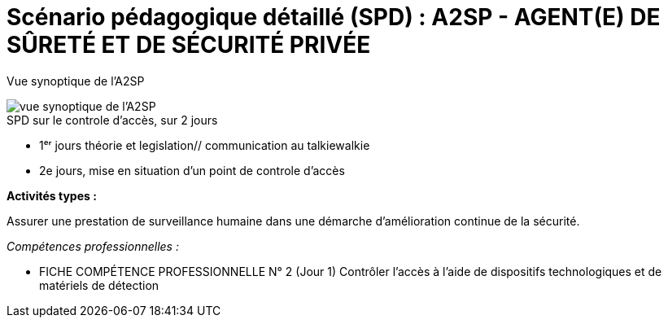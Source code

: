 = Scénario pédagogique détaillé (SPD) : A2SP - AGENT(E) DE SÛRETÉ ET DE SÉCURITÉ PRIVÉE


Vue synoptique de l'A2SP

image::img/vue_synoptique_a2sp.png[vue synoptique de l'A2SP]

.SPD sur le controle d'accès, sur 2 jours
* 1ᵉʳ jours théorie et legislation// communication au talkiewalkie

* 2e jours, mise en situation d'un point de controle d'accès


.*Activités types :*
Assurer une prestation de surveillance humaine dans
une démarche d’amélioration continue de la sécurité.

._Compétences professionnelles :_
- FICHE COMPÉTENCE PROFESSIONNELLE N° 2  (Jour 1)
Contrôler l’accès à l’aide de dispositifs technologiques et de matériels de
détection



// ,,Jour & durée,Intitulé / objectif,Pré-requis / contexte,Modalités pédagogiques,"Moyens, supports",Modalité d’évaluations,Constats et remédiations


// [[toc]]
// .*Sommaire*
// . xref:theme[Thème]
// . xref:title[Titre]
// . xref:prez[Présentation et description]
// .. xref:mindmap[Carte thématique]
// . xref:public[Public]
// . xref:prerequiz[Pré-requis et conditions d’accès à la formation] (Qualiopi)
// . xref:objs[Objectifs pédagogiques] (Qualiopi)
// . xref:competences[Compétences visées] (Qualiopi)
// . xref:timing[Durée (Temporisation)] (Qualiopi)
// . xref:means[Moyen d’accompagnement et Suivi pédagogique] (Qualiopi)
// . xref:prgm[Programme pédagogique (Modalités pédagogiques)] (Qualiopi) : du contenu et du séquencement
// . xref:eval[Modalités d’évaluations] (Qualiopi)
// . xref:certif[Modalités de certification et Certification visé] (Qualiopi)
// . xref:place[Lieux] (Qualiopi)
// . xref:price[Tarifs]
// . xref:infra[Moyens logistiques et matériels] (Qualiopi)
// . xref:pursuit[Poursuite en formation] (Qualiopi)
// . xref:access_time[Délais d’accès] (Réglementaire)
// . xref:mobility[Accessibilité et Handicap] (Qualiopi)
// . xref:testimony[Témoignage Evaluation de la formation] (Qualiopi)
// . xref:testimony_customer[Témoignage apprenant/commanditaire]
// . xref:links_benchmark[liens et benchmark]
//
//
// .Réfèrence :
// * link:https://www.afpa.fr/formation-qualifiante/agent-de-surete-et-de-securite-privee[A2SP AFPA]
// * link:https://www.francecompetences.fr/recherche/rncp/34507/[REAC A2SP]
//
// [[theme]]
// == 1. Thème (Qualiopi)
//
// **Sécurité incendie, assistance à personne et sûreté des personnes et des biens**
//
// La sécurité incendie, l'assistance à personne et la sûreté des personnes et des biens sont des domaines complémentaires qui visent à protéger les personnes et les biens des risques, dans des lieux recevant du public ou des travailleurs.
//
// **Sécurité incendie**
//
// La sécurité incendie vise à prévenir et à lutter contre les incendies. Elle comprend des mesures de prévention, telles que l'installation d'extincteurs et de détecteurs de fumée, et des mesures d'intervention, telles que la formation des salariés à l'évacuation des locaux.
//
// **Assistance à personne**
//
// L'assistance à personne vise à venir en aide aux personnes en situation de danger. Elle comprend des activités de prévention, telles que l'information et la sensibilisation des publics, et des activités d'intervention, telles que les secours d'urgence.
//
// **Sûreté des personnes et des biens**
//
// La sûreté des personnes et des biens vise à protéger les personnes et les biens des risques d'agression, de vol ou de vandalisme. Elle comprend des mesures de prévention, telles que l'installation de caméras de surveillance et de systèmes d'alarme, et des mesures d'intervention, telles que les équipes de sécurité.
//
// Ces trois domaines sont essentiels pour garantir la sécurité des personnes et des biens. Ils nécessitent une expertise et une formation spécifiques.
//
// **Métiers**
//
// Voici quelques exemples de métiers liés à ces domaines :
//
// * *Sécurité incendie* : pompier, sapeur-pompier professionnel, agent de sécurité incendie, technicien de maintenance incendie
// * *Assistance à personne* : pompier, sapeur-pompier professionnel, secouriste, infirmier, ambulancier, psychologue, assistant social
// * *Sûreté des personnes et des biens* : agent de sécurité, vigile, gardien d'immeuble, agent de prévention, agent de sûreté, agent de sécurité incendie
//
// Ces métiers sont à la fois variés et passionnants. Ils offrent de nombreuses opportunités de carrière dans un domaine à forte tension.
//
// xref:toc[sommaire]
//
//
// [[title]]
// == 2. Titre (Qualiopi)
// Agent de sûreté et de sécurité privée +
// Niveau 4 (Cadre national des certifications 2019)
//
// xref:toc[sommaire]
//
//
// [[prez]]
// == 3. Présentation & description
//
// La formation Agent de sûreté et de sécurité privé est un métier original qui regroupe plusieurs certifications reconnues par l'état pour une meilleure insertion professionnelle. +
// Le titre A2SP est au cœur de la sécurité incendie, mais il embrasse également les préoccupations de sûreté, offrant ainsi une approche intégrée de la protection des personnes et des biens.
// Cette complémentarité renforce la sécurité des établissements et ouvre des opportunités professionnelles diverses pour les spécialistes de la sécurité, de la maintenance des outils incendies, télésurveillance. +
// L'agent agit à prévenir et gérer les risques liés aux incendies dans les établissements recevant du public. +
// Cette mission est piloté depuis le PCS(poste centrale de sécurité) où il y a aussi des préoccupations de sûreté, contribuant ainsi à la sécurité globale de ces lieux. +
// La certification SSIAP 1 et ADS sont une base solide pour aborder la question de la sûreté. Les professionnels de SSIAP 1 sont formés à identifier les situations potentiellement dangereuses, à gérer les accès aux bâtiments, à surveiller les systèmes de sécurité, et à coopérer avec les forces de l'ordre en cas de menaces ou d'incidents liés à la sûreté. Ils assurent la protection des personnes, des biens, et des informations sensibles. +
// L'un des avantages majeurs de la complémentarité entre la sécurité incendie et la sûreté réside dans la capacité à gérer de manière proactive +
// et intégrée les risques. Les agents A2SP sont formés pour réagir efficacement en cas d'incendie, +
// mais ils peuvent par ailleurs contribuer à la prévention des actes malveillants et des situations d'urgence liées à la sûreté. +
// En intégrant ces deux domaines de la sécurité, les établissements assurent une protection plus globale et renforcent la sécurité de leurs occupants. +
// Les évolutions professionnelles possibles pour les titulaires de la certification SSIAP 1 incluent non seulement des avancements dans la sécurité incendie, +
// mais aussi des opportunités de carrière dans le domaine de la sûreté, comme la sécurité privée, la gestion de crise, ou la prévention des risques liés aux menaces. +
// La polyvalence de ces professionnels les rend précieux pour les employeurs soucieux de garantir une sécurité complète.
//
// [[mindmap]]
// === Carte thématique A2SP
// image::A2SP_mindmap.png[Carte thématique]
// xref:toc[sommaire]
//
// [[public]]
// == 4. Public (Qualiopi)
// Tout public +
// Effectif entre 10 et 20 apprenants.
//
// xref:toc[sommaire]
//
// [[prerequiz]]
// == 5. Pré-requis et conditions d’accès à la formation (Qualiopi)
// . Maîtriser la langue française est indispensable, à l'oral et à l'écrit, pour la
// compréhension et pour l'expression. Un résultat de niveau B1 au CECRL est requis.
// Pour les ressortissants d'un Etat membre de l'Union européenne ou d'un Etat partie à
// l'accord sur l'Espace économique européen ou les ressortissants d'un pays tiers, ils
// doivent justifier d'un niveau de maîtrise de la langue française tel spécifié dans l'arrêté du
// 31 mars 2022.
// . Présenter une autorisation préalable d’accès à la formation délivrée par le CNAPS (pour
// laquelle les ressortissants étrangers non européens doivent justifier de 5 années de
// résidence continue et régulière sur le territoire, attestées par un ou plusieurs titres de
// séjour.) L’autorisation est matérialisée par un numéro personnel.
// . Justifier de son aptitude physique attestée par un certificat médical de moins de 3 mois
// pour pouvoir se former et se présenter au SSIAP 1.
// Nota bene : Il est possible de bénéficier d’une adaptation de parcours si :
// * Le candidat est titulaire du SST, en cours de validité
// * Le candidat est détenteur d’un avis de formation initiale ou attestation de formation de
// recyclage du BS-BE manœuvre,
// * Le candidat est détenteur du diplôme SSIAP 1, en cours de validité, et si nécessaire, des
// attestations de recyclage ou de remise à niveau.
//
//
// xref:toc[sommaire]
//
//
// [[objs]]
// == 6. Objectifs pédagogiques (Qualiopi)
//
// .**Sûreté, protection des biens et personnes**
// * Connaître les procédures de sécurité et les réglementations en vigueur en matière de sûreté, protection des biens et personnes.
// * Comprendre les protocoles de communication en cas d’urgence et les types de menaces courantes en matière de sécurité.
// * Utiliser les protocoles de communication en cas d’urgence et décrire les types de menaces courantes en matière de sécurité.
// * Comprendre le rôle et les responsabilités d’un agent en matière de sûreté, protection des biens et personnes.
// * Analyser les menaces et les risques de manière proactive en matière de sûreté, protection des biens et personnes.
//
// .**Sécurité incendie et assistance aux personnes**
// * Connaître les causes, les conséquences et les moyens de prévention des incendies.
// * Comprendre l'importance de la sensibilisation et de l'éducation en matière de sécurité incendie.
// * Sensibiliser et éduquer les personnes en matière de sécurité incendie.
// * Comprendre les principes de base de la maintenance élémentaire des équipements de sécurité incendie.
// * Effectuer la maintenance élémentaire des équipements de sécurité incendie.
// * Connaître les procédures d'alerte et d'accueil des secours en cas d'incendie.
// * Alerter et accueillir les secours en cas d'incendie.
// * Connaître les procédures d'évacuation du public en cas d'incendie.
// * Evacuer le public en cas d'incendie.
// * Connaître les techniques d'intervention précoce en cas d'incendie.
// * Intervenir précocement en cas d'incendie.
// * Connaître les techniques d'assistance aux personnes en cas d'incendie ou d'autres situations d'urgence.
// * Assister les personnes en cas d'incendie ou d'autres situations d'urgence.
// // ajouter francais basiques, tre, anglais, site sensible
//
// xref:toc[sommaire]
//
//
// [[competences]]
// == 7. Compétences visés(objectifs opérationnels) (Qualiopi)
//
// .**Sécurité incendie et assistance aux personnes**
// * Effectuer l'entretien et les vérifications élémentaires des installations et équipements de sécurité
// * Appliquer des consignes de sécurité
// * Lire et manipuler des tableaux de signalisation
// * Effectuer des rondes de sécurité et surveillance des travaux
// * Assurer la surveillance au PC
// * Passer des appels et réceptionner les services publics de secours
// * Porter assistance à personnes
//
// .**Sûreté, protection des biens et personnes**
// ** Surveillance et Patrouille
// ** Contrôle d'Accès
// ** Inspection et détection de Menaces
// ** Gestion des conflits et de l'agitation
// ** Formation Continue et Connaissance de la Législation
//
// Des compétences spécifiques peuvent varier en fonction des besoins de l'entreprise ou du site où l'agent opère.
//
// xref:toc[sommaire]
//
// [[timing]]
// == 8. Durée (Qualiopi)
//
// .Durée de la formation : 230h
// * Basiques de communication : 14h
// * Cybersécurité - social engineering
// * ADS : 56 heures + examen
// * Technique de recherche d'emploi : 14h
// * SST : 14h
// * BS-BE manoeuvre : 14h
// * SSIAP 1 : 90 heures + examen
// * examen blanc : 7h
//
// xref:toc[sommaire]
//
// [[means]]
// == 9. Moyen d’accompagnement/Suivis pédagogique (Qualiopi)
//
// Formation multi-modulaire, individualisée, accompagnement personnalisé
//
// .Moyens pédagogiques :
// * Kit Pédagogique USB
// * Documents écrits
// * Diaporama
// * Supports audio et visuels
// * Outils multimédias(Quizz)
//
// .Notre espace de formation dispose d’outils de formation modernes et performants comprenant :
// - Des salles polyvalentes
// - Des salles informatiques offrant l’accès à des plateformes numériques en ligne pour les professionnels de la securité
// - Matériel audio-visuel : caméscope, vidéo projecteur...
// - Ressources documentaires
// - Plateau technique dédié qui reconstitue les conditions de réalisation des gestes professionnels; conforme aux RC des TP et CQP
//
// .Équipe pédagogique
// * Responsable pédagogique : John Doe, jdoe@acme.com, 0607080910
// * Coordinateur pédagogique : Jane Doe, jane.doe@acme.com, 0611121314
// * Référent handicap : Henri Smith, h.smith@acme.com, 0615161718
// * Formateurs :
//     - David Snow, d.snow@acme.com, 0619202122
//     - Gwen Jones, g.jones@acme.com, 0623242526
//     - Charly Brown, c.brown@acme.com, 0627282930
//
// Selection à la formation après réunion d'information collective et entretien individuel.
//
// // Détails de l'organisation des journées sur les différentes formules pour dispenser la formation +
// // Planning jours bloc de competences
// // mode de communication
//
// xref:toc[sommaire]
//
// [[prgm]]
// == 10. Programme pédagogique : contenu et séquencement (Qualiopi)
//
//
// [options="header"]
// .Programme pédagogique
// |==========================================================
// | Intitulé / objectif |  Modalités pédagogiques | Moyens, supports | Modalité d’évaluations| Jour & durée
// | *Basiques de communication* |  Exercices, jeux de rôle | Salle de formation équipée, vidéoprojecteur, ordinateurs | QCM, exercices pratiques| 3 jours
// | *Anglais* (_Pré-requis : TOEIC 200_)|  Exercices, jeux de rôle|Salle de formation équipée d'ordinateur et accés internet|QCM, exercices pratiques| 2 jours
// | *Inclusion numérique & cybersécurité* | Resources en ligne|Salle de formation équipée d'ordinateur et accés internet|QCM, exercices pratiques| 1 jours
// | *Inclusion sociétale & lutte contre les discriminations*| Exercices, jeux de rôle | Salle de formation équipée, vidéoprojecteur, ordinateurs  |QCM, exercices pratiques| 1 jour
// | *Agent De Sureté (ADS)*                                   | Cours magistral, travaux pratiques | Salle de formation équipée, matériel de sécurité | QCM, exercices pratiques| 8 jours
// | *Examen PIX*|||| 1/2 jours
// | *Technique de recherche d'emploi (TRE)* | Ateliers, simulations | Salle de formation équipée, ordinateurs | Simulation d'entretien d'embauche| 2 jours
// | *Habilitation électrique (H0B0)*        | Cours magistral, travaux pratiques | Salle de formation équipée, matériel électrique | QCM, exercices pratiques| 2 jours
// | *Sauveteur Secouriste du Travail (SST)* | Cours magistral, travaux pratiques | Salle de formation équipée, matériel de secours | QCM, exercices pratiques| 2 jours
// | *Stage sureté* |||| 5 jours
// | *SSIAP 1* (_Pré-requis : SST et HOB0_) | Cours magistral, travaux pratiques | Salle de formation équipée, matériel de sécurité | QCM, exercices pratiques| 13 jours
// | *Stage sécu incendie*|||| 5 jours
// | *Examen blanc A2SP*                         | | Salle de formation équipée, matériel de sécurité | QCM, exercices pratiques et présentation du dossier professionnel devant un jury interne.| 1 jour
// | | | | **Duréé total**| 1 jour
// |==========================================================
// .**Durée de la formation : 210h**
//
// xref:toc[sommaire]
//
//
// [[eval]]
// == 11. Modalités d’évaluations (Qualiopi)
//
//
// xref:toc[sommaire]
//
// [[certif]]
// == 12. Modalités de certification et Certification visé (Qualiopi)
//
// .Titre A2SP (CODE RNCP: 34507):
// * Certification HOB0, habilitation électrique
// * Certification SST, sauveteur Secouriste du Travail
// * CQP APS (Certificat de Qualification Professionnelle d'Agent de prévention et de sécurité)
// * SSIAP 1
//
// RNCP Niveau 4 (Cadre national des certifications 2019)
//
//
// xref:toc[sommaire]
//
// [[place]]
// == 13. Lieux (Qualiopi)
// Centre de formation - Union des travailleurs +
// 33 boulevard de Stalingrad +
// 92240 Malakoff
//
// xref:toc[sommaire]
//
// [[price]]
// == 14. Tarifs
// 4704€ HT
//
// xref:toc[sommaire]
//
// [[infra]]
// == 15. Moyens logistiques et matériels (Qualiopi)
//
// === Logistique
//
// * **Salle de formation**
// * Surface : au moins 20 m² par apprenant
// * Mobilier confortable
// * Système de projection et d'équipement audio
//
// * **Matériel pédagogique**
// * Supports de cours adaptés aux besoins des apprenants et aux objectifs de la formation
// * Exercices et évaluations adaptés aux besoins des apprenants et aux objectifs de la formation
//
// * **Accès aux ressources**
// * Bibliothèque
// * Laboratoire de sécurité incendie
// * Espace numérique de travail
//
// === Matériels
//
// * **Équipements de sécurité incendie**
// * Extincteurs de type A, B, C et D
// * Détecteurs de fumée
// * Alarmes incendie
// * Portes coupe-feu
// * Issues de secours
//
// * **Matériel de simulation**
// * Extincteurs
// * Feux de camp
// * Mannequins de secourisme
// * Simulateur d'évacuation
//
// === Exigences spécifiques du titre A2SP du RNCP
//
// * **Salle de formation**
// * Système de désenfumage
// * Système de détection d'incendie
//
// * **Matériel pédagogique**
// * Supports de cours conformes aux référentiels de compétences du titre A2SP
//
// * **Matériel de simulation**
// * Permet aux apprenants de mettre en pratique les compétences suivantes :
// * La prévention des incendies
// * L'extinction des incendies
// * Le sauvetage et le secours
// * La gestion des situations d'urgence
//
//
// xref:toc[sommaire]
//
// [[pursuit]]
// == 16. Poursuite en formation (Qualiopi)
// Vous pouvez travailler directement et accéder à un poste d'encadrement en fonction de la
// politique de l'entreprise. Vous pouvez poursuivre dans la filière sécurité privée en passant
// les diplômes de management ou de prévention des risques (BTS éducation nationale), mais aussi de chef d'équipe SSIAP 2 ou 3, ainsi que d'une licence sécurité en université de droits.
//
// xref:toc[sommaire]
//
// [[access_time]]
// == 17. Délais d’accès (Réglementaire)
// Les délais de remise du titre sont de 15 jours minimum.
//
// xref:toc[sommaire]
//
// [[mobility]]
// == 18. Accessibilité et Handicap (Qualiopi)
// L'accessibilité est un sujet que nous favorisons, en préparant l'accès en formation aux apprenants avec des handicaps. Nous étudions individuellement avec notre référant les possibilités d'inclusion et d'insertion dans le domain professionnel de la sécurité et sureté. +
// Notre référant handicape est à votre disposition pour toutes demandes sur l'accessibilité et l'employabilité des personnes en hadicapes
//
// xref:toc[sommaire]
//
// [[testimony]]
// == 19. Témoignages évaluation de la formation (Qualiopi)
//
// Apres la formation, nous recueillons les avis et impressions des apprenants sur la formation, dans un soucis d'amélioration continue, transparence avec l'organisme financeur et suivie d'activité professionnelle de l'apprenant.
//
// xref:toc[sommaire]
//
// [[testimony_customer]]
// == 20. Témoignages apprenants/commanditaires
//
// Le site internet du centre de formation met à disposition les retours d'experiencess d'apprenants et commanditaire pour leurs équipes.
//
// xref:toc[sommaire]
//
//
// [[links_benchmark]]
//
// == 21. Liens et benchmark
//
// https://www.irfa-formation.fr/formation/agent-de-surete-et-de-securite-privee-a2sp
//
// https://www.afmae.fr/form_continue/agent-de-surete-et-de-securite-privee-a2sp/
//
//
